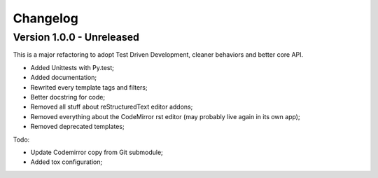 
=========
Changelog
=========

Version 1.0.0 - Unreleased
--------------------------

This is a major refactoring to adopt Test Driven Development, cleaner behaviors and better core API.

* Added Unittests with Py.test;
* Added documentation;
* Rewrited every template tags and filters;
* Better docstring for code;
* Removed all stuff about reStructuredText editor addons;
* Removed everything about the CodeMirror rst editor (may probably live again in its own app);
* Removed deprecated templates;

Todo:

* Update Codemirror copy from Git submodule;
* Added tox configuration;
